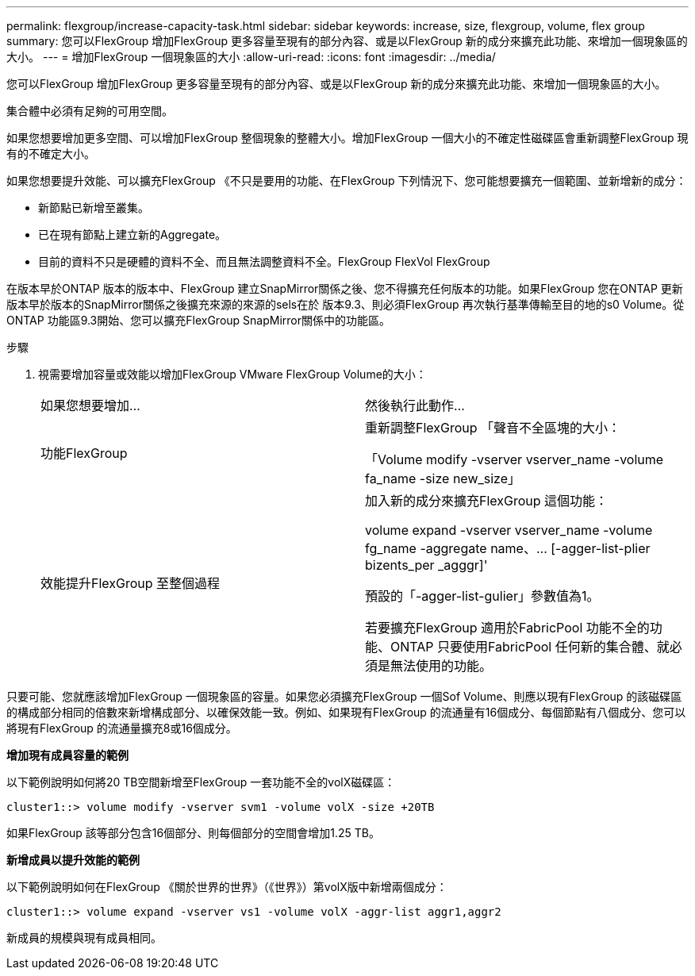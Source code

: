 ---
permalink: flexgroup/increase-capacity-task.html 
sidebar: sidebar 
keywords: increase, size, flexgroup, volume, flex group 
summary: 您可以FlexGroup 增加FlexGroup 更多容量至現有的部分內容、或是以FlexGroup 新的成分來擴充此功能、來增加一個現象區的大小。 
---
= 增加FlexGroup 一個現象區的大小
:allow-uri-read: 
:icons: font
:imagesdir: ../media/


[role="lead"]
您可以FlexGroup 增加FlexGroup 更多容量至現有的部分內容、或是以FlexGroup 新的成分來擴充此功能、來增加一個現象區的大小。

集合體中必須有足夠的可用空間。

如果您想要增加更多空間、可以增加FlexGroup 整個現象的整體大小。增加FlexGroup 一個大小的不確定性磁碟區會重新調整FlexGroup 現有的不確定大小。

如果您想要提升效能、可以擴充FlexGroup 《不只是要用的功能、在FlexGroup 下列情況下、您可能想要擴充一個範圍、並新增新的成分：

* 新節點已新增至叢集。
* 已在現有節點上建立新的Aggregate。
* 目前的資料不只是硬體的資料不全、而且無法調整資料不全。FlexGroup FlexVol FlexGroup


在版本早於ONTAP 版本的版本中、FlexGroup 建立SnapMirror關係之後、您不得擴充任何版本的功能。如果FlexGroup 您在ONTAP 更新版本早於版本的SnapMirror關係之後擴充來源的來源的sels在於 版本9.3、則必須FlexGroup 再次執行基準傳輸至目的地的s0 Volume。從ONTAP 功能區9.3開始、您可以擴充FlexGroup SnapMirror關係中的功能區。

.步驟
. 視需要增加容量或效能以增加FlexGroup VMware FlexGroup Volume的大小：
+
|===


| 如果您想要增加... | 然後執行此動作... 


 a| 
功能FlexGroup
 a| 
重新調整FlexGroup 「聲音不全區塊的大小：

「Volume modify -vserver vserver_name -volume fa_name -size new_size」



 a| 
效能提升FlexGroup 至整個過程
 a| 
加入新的成分來擴充FlexGroup 這個功能：

+volume expand -vserver vserver_name -volume fg_name -aggregate name、... [-agger-list-plier bizents_per _agggr]+'

預設的「-agger-list-gulier」參數值為1。

若要擴充FlexGroup 適用於FabricPool 功能不全的功能、ONTAP 只要使用FabricPool 任何新的集合體、就必須是無法使用的功能。

|===


只要可能、您就應該增加FlexGroup 一個現象區的容量。如果您必須擴充FlexGroup 一個Sof Volume、則應以現有FlexGroup 的該磁碟區的構成部分相同的倍數來新增構成部分、以確保效能一致。例如、如果現有FlexGroup 的流通量有16個成分、每個節點有八個成分、您可以將現有FlexGroup 的流通量擴充8或16個成分。

*增加現有成員容量的範例*

以下範例說明如何將20 TB空間新增至FlexGroup 一套功能不全的volX磁碟區：

[listing]
----
cluster1::> volume modify -vserver svm1 -volume volX -size +20TB
----
如果FlexGroup 該等部分包含16個部分、則每個部分的空間會增加1.25 TB。

*新增成員以提升效能的範例*

以下範例說明如何在FlexGroup 《關於世界的世界》（《世界》）第volX版中新增兩個成分：

[listing]
----
cluster1::> volume expand -vserver vs1 -volume volX -aggr-list aggr1,aggr2
----
新成員的規模與現有成員相同。
